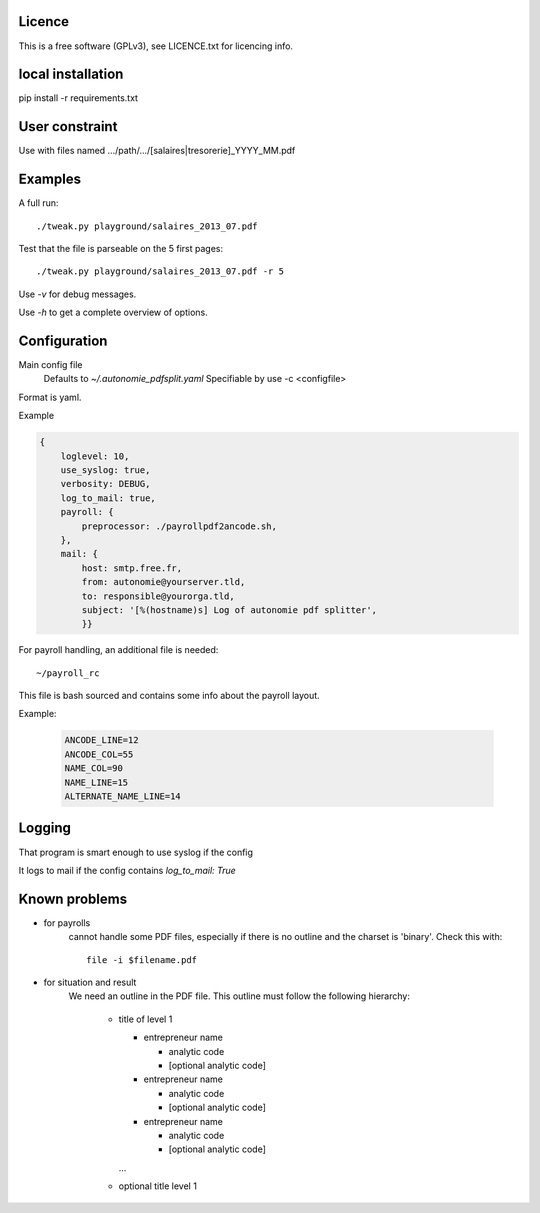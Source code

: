 Licence
--------

This is a free software (GPLv3), see LICENCE.txt for licencing info.

local installation
------------------

pip install -r requirements.txt

User constraint
---------------

Use with files named .../path/.../[salaires|tresorerie]_YYYY_MM.pdf

Examples
--------

A full run::

    ./tweak.py playground/salaires_2013_07.pdf

Test that the file is parseable on the 5 first pages::

    ./tweak.py playground/salaires_2013_07.pdf -r 5

Use `-v` for debug messages.

Use `-h` to get a complete overview of options.

Configuration
--------------

Main config file
  Defaults to `~/.autonomie_pdfsplit.yaml`
  Specifiable by use -c <configfile>

Format is yaml.

Example

.. code:: yaml

    {
        loglevel: 10,
        use_syslog: true,
        verbosity: DEBUG,
        log_to_mail: true,
        payroll: {
            preprocessor: ./payrollpdf2ancode.sh,
        },
        mail: {
            host: smtp.free.fr,
            from: autonomie@yourserver.tld,
            to: responsible@yourorga.tld,
            subject: '[%(hostname)s] Log of autonomie pdf splitter',
            }}


For payroll handling, an additional file is needed::

    ~/payroll_rc

This file is bash sourced and contains some info about the payroll layout.

Example:

    .. code:: shell

        ANCODE_LINE=12
        ANCODE_COL=55
        NAME_COL=90
        NAME_LINE=15
        ALTERNATE_NAME_LINE=14

Logging
--------

That program is smart enough to use syslog if the config

It logs to mail if the config contains `log_to_mail: True`


Known problems
--------------

* for payrolls
    cannot handle some PDF files, especially if there is no outline and the
    charset is 'binary'.
    Check this with::

        file -i $filename.pdf

* for situation and result
    We need an outline in the PDF file.
    This outline must follow the following hierarchy:

        * title of level 1

          * entrepreneur name

            * analytic code
            * [optional analytic code]

          * entrepreneur name

            * analytic code
            * [optional analytic code]

          * entrepreneur name

            * analytic code
            * [optional analytic code]

          ...

        * optional title level 1

